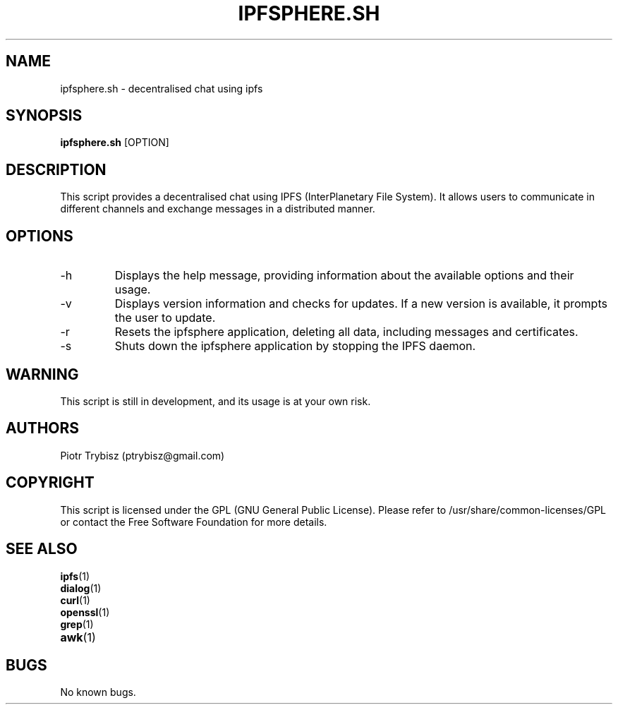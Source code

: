 .\" Manpage for ipfsphere.sh
.\" Contact: Piotr Trybisz (ptrybisz@gmail.com)
.\" Created on: 17.05.2023
.\" Last modified: 17.05.2023
.\" Version: 0.1
.\" Description: decentralised chat using ipfs
.\" 
.\" Licensed under GPL (see /usr/share/common-licenses/GPL for more details
.\" or contact the Free Software Foundation for a copy)
.TH IPFSPHERE.SH 1 "17.05.2023" "0.1" "decentralised chat using ipfs"
.SH NAME
ipfsphere.sh \- decentralised chat using ipfs
.SH SYNOPSIS
.B ipfsphere.sh
[OPTION]
.SH DESCRIPTION
This script provides a decentralised chat using IPFS (InterPlanetary File System). It allows users to communicate in different channels and exchange messages in a distributed manner.
.SH OPTIONS
.IP "-h"
Displays the help message, providing information about the available options and their usage.
.IP "-v"
Displays version information and checks for updates. If a new version is available, it prompts the user to update.
.IP "-r"
Resets the ipfsphere application, deleting all data, including messages and certificates.
.IP "-s"
Shuts down the ipfsphere application by stopping the IPFS daemon.
.SH WARNING
This script is still in development, and its usage is at your own risk.
.SH AUTHORS
Piotr Trybisz (ptrybisz@gmail.com)
.SH COPYRIGHT
This script is licensed under the GPL (GNU General Public License). Please refer to /usr/share/common-licenses/GPL or contact the Free Software Foundation for more details.
.SH "SEE ALSO"
.IP "\fBipfs\fR(1)"
.IP "\fBdialog\fR(1)"
.IP "\fBcurl\fR(1)"
.IP "\fBopenssl\fR(1)"
.IP "\fBgrep\fR(1)"
.IP "\fBawk\fR(1)"
.SH "BUGS"
No known bugs.

